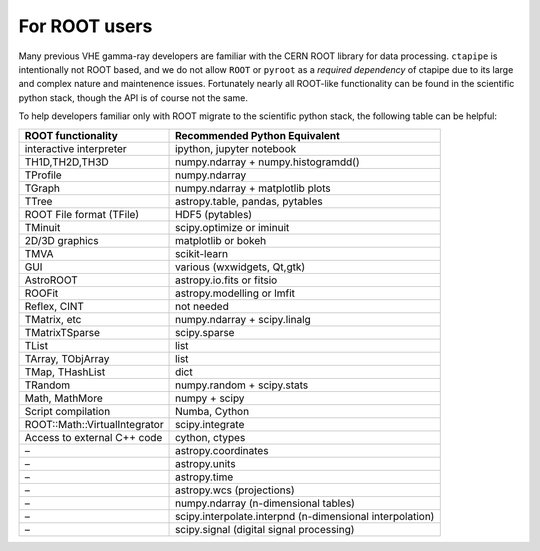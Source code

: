 **************
For ROOT users
**************

Many previous VHE gamma-ray developers are familiar with the CERN ROOT
library for data processing.  ``ctapipe`` is intentionally not ROOT
based, and we do not allow ``ROOT`` or ``pyroot`` as a *required dependency*
of ctapipe due to its large and complex nature and maintenence
issues. Fortunately nearly all ROOT-like functionality can be found in
the scientific python stack, though the API is of course not the same.

To help developers familiar only with ROOT migrate to the scientific
python stack, the following table can be helpful:


+---------------------------------+------------------------------------------------------------+
| **ROOT functionality**          | **Recommended Python Equivalent**                          |
+=================================+============================================================+
| interactive interpreter         | ipython, jupyter notebook                                  |
+---------------------------------+------------------------------------------------------------+
| TH1D,TH2D,TH3D                  | numpy.ndarray + numpy.histogramdd()                        |
+---------------------------------+------------------------------------------------------------+
| TProfile                        | numpy.ndarray                                              |
+---------------------------------+------------------------------------------------------------+
| TGraph                          | numpy.ndarray + matplotlib plots                           |
+---------------------------------+------------------------------------------------------------+
| TTree                           | astropy.table, pandas, pytables                            |
+---------------------------------+------------------------------------------------------------+
| ROOT File format (TFile)        | HDF5 (pytables)                                            |
+---------------------------------+------------------------------------------------------------+
| TMinuit                         | scipy.optimize or iminuit                                  |
+---------------------------------+------------------------------------------------------------+
| 2D/3D graphics                  | matplotlib or bokeh                                        |
+---------------------------------+------------------------------------------------------------+
| TMVA                            | scikit-learn                                               |
+---------------------------------+------------------------------------------------------------+
| GUI                             | various (wxwidgets, Qt,gtk)                                |
+---------------------------------+------------------------------------------------------------+
| AstroROOT                       | astropy.io.fits or fitsio                                  |
+---------------------------------+------------------------------------------------------------+
| ROOFit                          | astropy.modelling or lmfit                                 |
+---------------------------------+------------------------------------------------------------+
| Reflex, CINT                    | not needed                                                 |
+---------------------------------+------------------------------------------------------------+
| TMatrix, etc                    | numpy.ndarray + scipy.linalg                               |
+---------------------------------+------------------------------------------------------------+
| TMatrixTSparse                  | scipy.sparse                                               |
+---------------------------------+------------------------------------------------------------+
| TList                           | list                                                       |
+---------------------------------+------------------------------------------------------------+
| TArray, TObjArray               | list                                                       |
+---------------------------------+------------------------------------------------------------+
| TMap, THashList                 | dict                                                       |
+---------------------------------+------------------------------------------------------------+
| TRandom                         | numpy.random + scipy.stats                                 |
+---------------------------------+------------------------------------------------------------+
| Math, MathMore                  | numpy + scipy                                              |
+---------------------------------+------------------------------------------------------------+
| Script compilation              | Numba, Cython                                              |
+---------------------------------+------------------------------------------------------------+
| ROOT::Math::VirtualIntegrator   | scipy.integrate                                            |
+---------------------------------+------------------------------------------------------------+
| Access to external C++ code     | cython, ctypes                                             |
+---------------------------------+------------------------------------------------------------+
| –                               | astropy.coordinates                                        |
+---------------------------------+------------------------------------------------------------+
| –                               | astropy.units                                              |
+---------------------------------+------------------------------------------------------------+
| –                               | astropy.time                                               |
+---------------------------------+------------------------------------------------------------+
| –                               | astropy.wcs (projections)                                  |
+---------------------------------+------------------------------------------------------------+
| –                               | numpy.ndarray (n-dimensional tables)                       |
+---------------------------------+------------------------------------------------------------+
| –                               | scipy.interpolate.interpnd (n-dimensional interpolation)   |
+---------------------------------+------------------------------------------------------------+
| –                               | scipy.signal (digital signal processing)                   |
+---------------------------------+------------------------------------------------------------+

